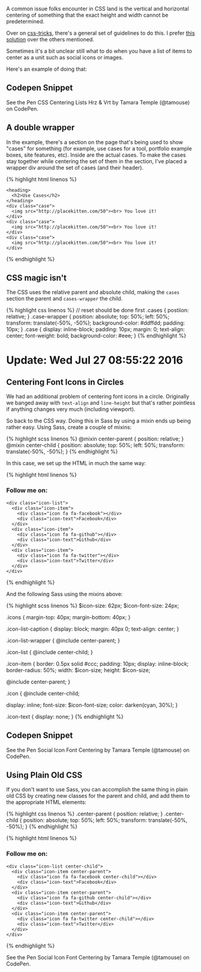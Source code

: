 A common issue folks encounter in CSS land is the vertical and
horizontal centering of something that the exact height and width cannot
be predetermined.

Over on [[https://css-tricks.com/][css-tricks]], there's a general set
of guidelines to do this. I prefer
[[https://css-tricks.com/centering-css-complete-guide/#both-unknown][this
solution]] over the others mentioned.

Sometimes it's a bit unclear still what to do when you have a list of
items to center as a unit such as social icons or images.

Here's an example of doing that:

** Codepen Snippet
   :PROPERTIES:
   :CUSTOM_ID: codepen-snippet
   :END:

#+BEGIN_HTML
  <p data-height="449" data-theme-id="light" data-slug-hash="YWvpOo" data-default-tab="result" data-user="tamouse" data-embed-version="2" class="codepen">
#+END_HTML

See the Pen CSS Centering Lists Hrz & Vrt by Tamara Temple (@tamouse) on
CodePen.

#+BEGIN_HTML
  </p>
#+END_HTML

#+BEGIN_HTML
  <script async src="//assets.codepen.io/assets/embed/ei.js"></script>
#+END_HTML

** A double wrapper
   :PROPERTIES:
   :CUSTOM_ID: a-double-wrapper
   :END:

In the example, there's a section on the page that's being used to show
"cases" for something (for example, use cases for a tool, portfolio
example boxes, site features, etc). Inside are the actual cases. To make
the cases stay together while centering the set of them in the section,
I've placed a wrapper div around the set of cases (and their header).

{% highlight html linenos %}

#+BEGIN_HTML
  <section class="cases">
#+END_HTML

#+BEGIN_EXAMPLE
    <heading>
      <h2>Use Cases</h2>
    </heading>
    <div class="case">
      <img src="http://placekitten.com/50"><br> You love it!
    </div>
    <div class="case">
      <img src="http://placekitten.com/50"><br> You love it!
    </div>
    <div class="case">
      <img src="http://placekitten.com/50"><br> You love it!
    </div>
#+END_EXAMPLE

#+BEGIN_HTML
  </section>
#+END_HTML

{% endhighlight %}

** CSS magic isn't
   :PROPERTIES:
   :CUSTOM_ID: css-magic-isnt
   :END:

The CSS uses the relative parent and absolute child, making the =cases=
section the parent and =cases-wrapper= the child.

{% highlight css linenos %} // reset should be done first .cases {
postiion: relative; } .case-wrapper { position: absolute; top: 50%;
left: 50%; transform: translate(-50%, -50%); background-color: #ddffdd;
padding: 10px; } .case { display: inline-block; padding: 10px; margin:
0; text-align: center; font-weight: bold; background-color: #eee; } {%
endhighlight %}

* Update: Wed Jul 27 08:55:22 2016
  :PROPERTIES:
  :CUSTOM_ID: update-wed-jul-27-085522-2016
  :END:

** Centering Font Icons in Circles
   :PROPERTIES:
   :CUSTOM_ID: centering-font-icons-in-circles
   :END:

We had an additional problem of centering font icons in a circle.
Originally we banged away with =text-align= and =line-height= but that's
rather pointless if anything changes very much (including viewport).

So back to the CSS way. Doing this in Sass by using a mixin ends up
being rather easy. Using Sass, create a couple of mixins:

{% highlight scss linenos %} @mixin center-parent { position: relative;
} @mixin center-child { position: absolute; top: 50%; left: 50%;
transform: translate(-50%, -50%); } {% endhighlight %}

In this case, we set up the HTML in much the same way:

{% highlight html linenos %}

#+BEGIN_HTML
  <h3 class="icon-list-caption">
#+END_HTML

Follow me on:

#+BEGIN_HTML
  </h3>
#+END_HTML

#+BEGIN_EXAMPLE
    <div class="icon-list">
      <div class="icon-item">
        <div class="icon fa fa-facebook"></div>
        <div class="icon-text">Facebook</div>
      </div>
      <div class="icon-item">
        <div class="icon fa fa-github"></div>
        <div class="icon-text">Github</div>
      </div>
      <div class="icon-item">
        <div class="icon fa fa-twitter"></div>
        <div class="icon-text">Twitter</div>
      </div>
    </div>
#+END_EXAMPLE

{% endhighlight %}

And the following Sass using the mixins above:

{% highlight scss linenos %} $icon-size: 62px; $icon-font-size: 24px;

.icons { margin-top: 40px; margin-bottom: 40px; }

.icon-list-caption { display: block; margin: 40px 0; text-align: center;
}

.icon-list-wrapper { @include center-parent; }

.icon-list { @include center-child; }

.icon-item { border: 0.5px solid #ccc; padding: 10px; display:
inline-block; border-radius: 50%; width: $icon-size; height: $icon-size;

@include center-parent; }

.icon { @include center-child;

display: inline; font-size: $icon-font-size; color: darken(cyan, 30%); }

.icon-text { display: none; } {% endhighlight %}

** Codepen Snippet
   :PROPERTIES:
   :CUSTOM_ID: codepen-snippet-1
   :END:

#+BEGIN_HTML
  <p data-height="265" data-theme-id="light" data-slug-hash="jAKGWW" data-default-tab="result" data-user="tamouse" data-embed-version="2" class="codepen">
#+END_HTML

See the Pen Social Icon Font Centering by Tamara Temple (@tamouse) on
CodePen.

#+BEGIN_HTML
  </p>
#+END_HTML

#+BEGIN_HTML
  <script async src="//assets.codepen.io/assets/embed/ei.js"></script>
#+END_HTML

** Using Plain Old CSS
   :PROPERTIES:
   :CUSTOM_ID: using-plain-old-css
   :END:

If you don't want to use Sass, you can accomplish the same thing in
plain old CSS by creating new classes for the parent and child, and add
them to the appropriate HTML elements:

{% highlight css linenos %} .center-parent { position: relative; }
.center-child { position: absolute; top: 50%; left: 50%; transform:
translate(-50%, -50%); } {% endhighlight %}

{% highlight html linenos %}

#+BEGIN_HTML
  <h3 class="icon-list-caption">
#+END_HTML

Follow me on:

#+BEGIN_HTML
  </h3>
#+END_HTML

#+BEGIN_EXAMPLE
    <div class="icon-list center-child">
      <div class="icon-item center-parent">
        <div class="icon fa fa-facebook center-child"></div>
        <div class="icon-text">Facebook</div>
      </div>
      <div class="icon-item center-parent">
        <div class="icon fa fa-github center-child"></div>
        <div class="icon-text">Github</div>
      </div>
      <div class="icon-item center-parent">
        <div class="icon fa fa-twitter center-child"></div>
        <div class="icon-text">Twitter</div>
      </div>
    </div>
#+END_EXAMPLE

{% endhighlight %}

#+BEGIN_HTML
  <p data-height="265" data-theme-id="light" data-slug-hash="BzVmvJ" data-default-tab="result" data-user="tamouse" data-embed-version="2" class="codepen">
#+END_HTML

See the Pen Social Icon Font Centering by Tamara Temple (@tamouse) on
CodePen.

#+BEGIN_HTML
  </p>
#+END_HTML

#+BEGIN_HTML
  <script async src="//assets.codepen.io/assets/embed/ei.js"></script>
#+END_HTML
